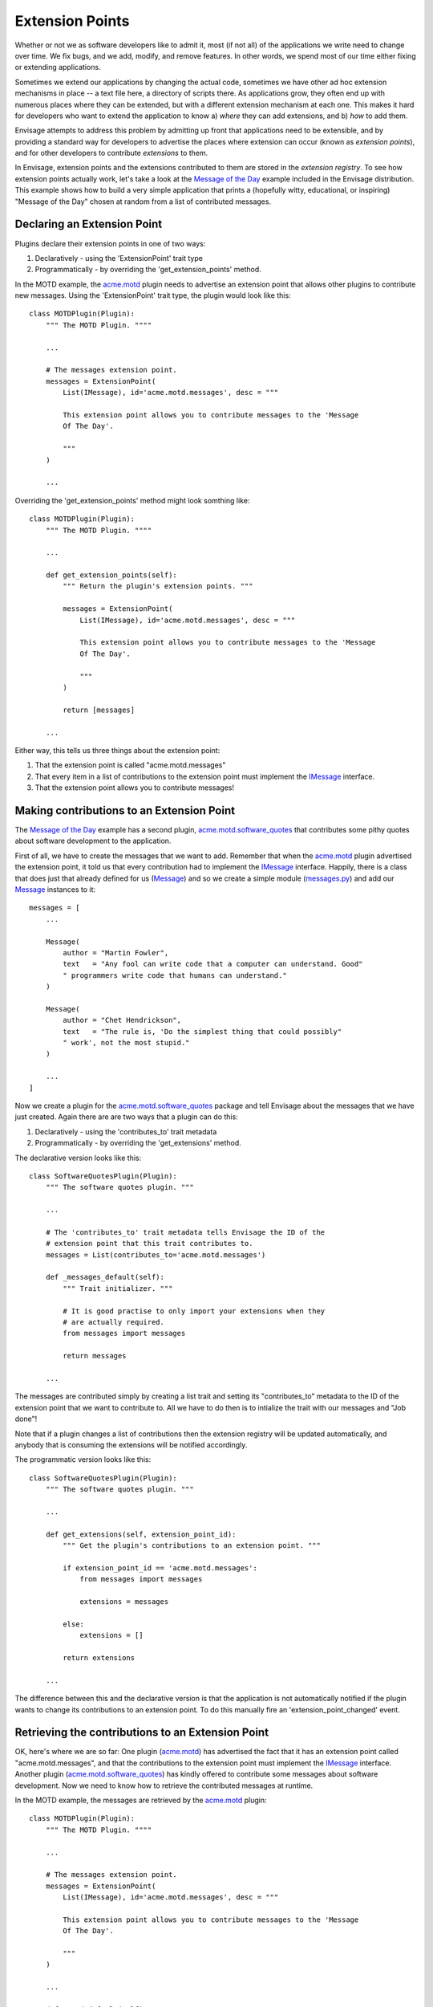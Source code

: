 Extension Points
================

Whether or not we as software developers like to admit it, most (if not all) of
the applications we write need to change over time. We fix bugs, and we add, 
modify, and remove features. In other words, we spend most of our time either
fixing or extending applications.

Sometimes we extend our applications by changing the actual code, sometimes
we have other ad hoc extension mechanisms in place -- a text file here,
a directory of scripts there. As applications grow, they often end up with
numerous places where they can be extended, but with a different extension
mechanism at each one. This makes it hard for developers who want to extend
the application to know a) *where* they can add extensions, and b) *how*
to add them.

Envisage attempts to address this problem by admitting up front that 
applications need to be extensible, and by providing a standard way for
developers to advertise the places where extension can occur (known as
*extension points*), and for other developers to contribute *extensions* to
them.

In Envisage, extension points and the extensions contributed to them are stored
in the *extension registry*. To see how extension points actually work, let's
take a look at the `Message of the Day`_ example included in the Envisage
distribution. This example shows how to build a very simple application that
prints a (hopefully witty, educational, or inspiring) "Message of the Day"
chosen at random from a list of contributed messages.

Declaring an Extension Point
----------------------------

Plugins declare their extension points in one of two ways:

1) Declaratively - using the 'ExtensionPoint' trait type
2) Programmatically - by overriding the 'get_extension_points' method.

In the MOTD example, the acme.motd_ plugin needs to advertise an extension
point that allows other plugins to contribute new messages. Using the
'ExtensionPoint' trait type, the plugin would look like this::

    class MOTDPlugin(Plugin):
        """ The MOTD Plugin. """"

	...

	# The messages extension point.
	messages = ExtensionPoint(
            List(IMessage), id='acme.motd.messages', desc = """

            This extension point allows you to contribute messages to the 'Message
            Of The Day'.

            """
        )

	...

Overriding the 'get_extension_points' method might look somthing like::

    class MOTDPlugin(Plugin):
        """ The MOTD Plugin. """"

	...

	def get_extension_points(self):
            """ Return the plugin's extension points. """

     	    messages = ExtensionPoint(
                List(IMessage), id='acme.motd.messages', desc = """

                This extension point allows you to contribute messages to the 'Message
                Of The Day'.

                """
            )

            return [messages]

	...


Either way, this tells us three things about the extension point:

1) That the extension point is called "acme.motd.messages"
2) That every item in a list of contributions to the extension point must
   implement the IMessage_ interface.
3) That the extension point allows you to contribute messages!

Making contributions to an Extension Point
------------------------------------------

The `Message of the Day`_ example has a second plugin,
acme.motd.software_quotes_ that contributes some pithy quotes about software
development to the application.

First of all, we have to create the messages that we want to add. Remember that
when the acme.motd_ plugin advertised the extension point, it told us that
every contribution had to implement the IMessage_ interface. Happily, there is
a class that does just that already defined for us (Message_) and so we create
a simple module (messages.py_) and add our Message_ instances to it::

    messages = [
        ...
    
        Message(
            author = "Martin Fowler",
            text   = "Any fool can write code that a computer can understand. Good"
            " programmers write code that humans can understand."
        )

        Message(
            author = "Chet Hendrickson",
            text   = "The rule is, 'Do the simplest thing that could possibly"
            " work', not the most stupid."
        )

        ...
    ]

Now we create a plugin for the acme.motd.software_quotes_ package and tell
Envisage about the messages that we have just created. Again there are are
two ways that a plugin can do this:

1) Declaratively - using the 'contributes_to' trait metadata
2) Programmatically - by overriding the 'get_extensions' method.

The declarative version looks like this::

    class SoftwareQuotesPlugin(Plugin):
        """ The software quotes plugin. """

        ...

        # The 'contributes_to' trait metadata tells Envisage the ID of the
        # extension point that this trait contributes to.
	messages = List(contributes_to='acme.motd.messages')

        def _messages_default(self):
            """ Trait initializer. """

	    # It is good practise to only import your extensions when they
	    # are actually required.
	    from messages import messages

	    return messages

	...

The messages are contributed simply by creating a list trait and setting its
"contributes_to" metadata to the ID of the extension point that we want to
contribute to. All we have to do then is to intialize the trait with our
messages and "Job done"!

Note that if a plugin changes a list of contributions then the extension
registry will be updated automatically, and anybody that is consuming the
extensions will be notified accordingly.

The programmatic version looks like this::

    class SoftwareQuotesPlugin(Plugin):
        """ The software quotes plugin. """

        ...

	def get_extensions(self, extension_point_id):
            """ Get the plugin's contributions to an extension point. """

	    if extension_point_id == 'acme.motd.messages':
	        from messages import messages

                extensions = messages

	    else:
                extensions = []

            return extensions

	...

The difference between this and the declarative version is that the application
is not automatically notified if the plugin wants to change its contributions
to an extension point. To do this manually fire an 'extension_point_changed'
event.

Retrieving the contributions to an Extension Point
--------------------------------------------------

OK, here's where we are so far: One plugin (acme.motd_) has advertised the fact
that it has an extension point called "acme.motd.messages", and that the
contributions to the extension point must implement the IMessage_ interface.
Another plugin (acme.motd.software_quotes_) has kindly offered to contribute
some messages about software development. Now we need to know how to retrieve
the contributed messages at runtime.

In the MOTD example, the messages are retrieved by the acme.motd_ plugin::

    class MOTDPlugin(Plugin):
        """ The MOTD Plugin. """"

	...

	# The messages extension point.
	messages = ExtensionPoint(
            List(IMessage), id='acme.motd.messages', desc = """

            This extension point allows you to contribute messages to the 'Message
            Of The Day'.

            """
        )

	...

        def _motd_default(self):
            """ Trait initializer. """

            # Only do imports when you need to!
            from motd import MOTD

            return MOTD(messages=self.messages)

            ...

As you can see, all we have to do is to access the **messages** extension point
trait when we create our instance of the MOTD_ class.

This example demonstrates a common pattern in Envisage application development,
in that contributions to extension points are most often used by plugin
implementations to create and initialize services (in this case, an instance of
the MOTD_ class).

The extension registry can also be accessed through the following method on the
IApplication_ interface::

    def get_extensions(self, extension_point):
        """ Return a list containing all contributions to an extension point.

        Return an empty list if the extension point does not exist.

        """

For example, to get the messages contributed to the "acme.motd.messages"
extension point you would use::

    messages = application.get_extensions('acme.motd.messages')

Note however, that using the ExtensionPoint_ trait type, adds the ability to
validate the contributions -- in this case, to make sure that they are all
objects that implement (or can be adapted to) the IMessage_ interface. It also
automatically connects the trait so that the plugin will receive trait change
events if extensions are added/removed to/from the extension point at runtime.


.. _`Python Eggs`: http://peak.telecommunity.com/DevCenter/PythonEggs

.. _acme.motd: https://svn.enthought.com/enthought/browser/EnvisageCore/trunk/examples/MOTD/acme/motd/motd_plugin.py

.. _acme.motd.software_quotes: https://svn.enthought.com/enthought/browser/EnvisageCore/trunk/examples/MOTD/acme/motd/software_quotes/software_quotes_plugin.py

.. _ExtensionPoint: https://svn.enthought.com/enthought/browser/EnvisageCore/trunk/enthought/envisage/extension_point.py

.. _IApplication: https://svn.enthought.com/enthought/browser/EnvisageCore/trunk/enthought/envisage/i_application.py

.. _IMessage: https://svn.enthought.com/enthought/browser/EnvisageCore/trunk/examples/MOTD/acme/motd/i_message.py

.. _Message: https://svn.enthought.com/enthought/browser/EnvisageCore/trunk/examples/MOTD/acme/motd/message.py

.. _messages.py: https://svn.enthought.com/enthought/browser/EnvisageCore/trunk/examples/MOTD/acme/motd/software_quotes/messages.py

.. _`Message of the Day`: https://svn.enthought.com/enthought/browser/EnvisageCore/trunk/examples/MOTD

.. _MOTD: https://svn.enthought.com/enthought/browser/EnvisageCore/trunk/examples/MOTD/acme/motd/motd.py

.. _MOTDPlugin: https://svn.enthought.com/enthought/browser/EnvisageCore/trunk/examples/MOTD/acme/motd/motd_plugin.py
